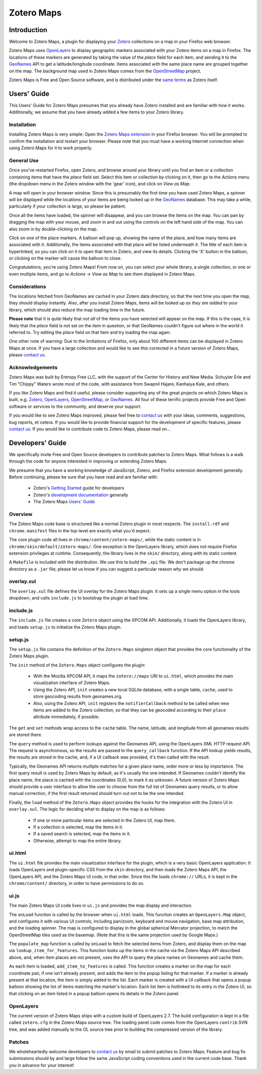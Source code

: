 ===========
Zotero Maps
===========

------------
Introduction
------------

Welcome to Zotero Maps, a plugin for displaying your Zotero_ collections
on a map in your Firefox web browser.

Zotero Maps uses OpenLayers_ to display geographic markers associated
with your Zotero items on a map in Firefox. The locations of these markers
are generated by taking the value of the *place* field for each item,
and sending it to the GeoNames_ API to get a latitude/longitude 
coordinate. Items associated with the same place name are grouped
together on the map. The background map used in Zotero Maps comes
from the OpenStreetMap_ project.

Zotero Maps is Free and Open Source software, and is distributed under
the `same terms`_ as Zotero itself.

------------
Users' Guide
------------

This Users' Guide for Zotero Maps presumes that you already have Zotero
installed and are familiar with how it works. Additionally, we assume
that you have already added a few items to your Zotero library.

Installation
~~~~~~~~~~~~

Installing Zotero Maps is very simple: Open the `Zotero Maps extension`_ in
your Firefox browser. You will be prompted to confirm the installation and
restart your browser. Please note that you must have a working Internet
connection when using Zotero Maps for it to work properly.

General Use
~~~~~~~~~~~

Once you've restarted Firefox, open Zotero, and browse around your library
until you find an item or a collection containing items that have the *place*
field set. Select this item or collection by clicking on it, then go to the
*Actions* menu (the dropdown menu in the Zotero window with the 'gear' icon),
and click on *View as Map*.

A map will open in your browser window. Since this is presumably the first time
you have used Zotero Maps, a spinner will be displayed while the locations of
your items are being looked up in the GeoNames_ database.  This may take a
while, particularly if your collection is large, so please be patient.

Once all the items have loaded, the spinner will disappear, and you can
browse the items on the map. You can pan by dragging the map with your mouse,
and zoom in and out using the controls on the left hand side of the map. You
can also zoom in by double-clicking on the map.

Click on one of the place markers. A balloon will pop up, showing the name of
the place, and how many items are associated with it. Additionally, the items
associated with that place will be listed underneath it. The title of each item
is hyperlinked, so you can click on it to open that item in Zotero, and view
its details. Clicking the 'X' button in the balloon, or clicking on the marker
will cause the balloon to close.

Congratulations, you're using Zotero Maps! From now on, you can select your
whole library, a single collection, or one or even multiple items, and go to
*Actions -> View as Map* to see them displayed in Zotero Maps.

Considerations
~~~~~~~~~~~~~~

The locations fetched from GeoNames are cached in your Zotero data directory,
so that the next time you open the map, they should display instantly. Also,
after you install Zotero Maps, items will be looked up *as they are added* to
your library, which should also reduce the map loading time in the future.

**Please note** that it is quite likely that *not all* of the items you have
selected will appear on the map. If this is the case, it is likely that the
*place* field is not set on the item in question, or that GeoNames couldn't
figure out where in the world it referred to. Try editing the *place* field on
that item and try loading the map again.

One other note of warning: Due to the limitations of Firefox, only about 100
different items can be displayed in Zotero Maps at once. If you have a large
collection and would like to see this corrected in a future version of Zotero
Maps, please `contact us`_.

Acknowledgements
~~~~~~~~~~~~~~~~

Zotero Maps was built by Entropy Free LLC, with the support of the Center for
History and New Media. Schuyler Erle and Tim "Chippy" Waters wrote most of
the code, with assistance from Swapnil Hajare, Kanhaiya Kale, and others.

If you like Zotero Maps and find it useful, please consider supporting any of
the great projects on which Zotero Maps is built, e.g. Zotero_, OpenLayers_,
OpenStreetMap_, or GeoNames_. All four of these terrific projects provide Free
and Open software or services to the community, and deserve your support.

If you would like to see Zotero Maps improved, please feel free to `contact
us`_ with your ideas, comments, suggestions, bug reports, et cetera. If you
would like to provide financial support for the development of specific
features, please `contact us`_. If you would like to contribute code to Zotero
Maps, please read on...

-----------------
Developers' Guide
-----------------

We specifically invite Free and Open Source developers to contribute
patches to Zotero Maps. What follows is a walk through the code for anyone
interested in improving or extending Zotero Maps.

We presume that you have a working knowledge of JavaScript, Zotero,
and Firefox extension development generally. Before continuing, please
be sure that you have read and are familiar with:

  * Zotero's `Getting Started`_ guide for developers
  * Zotero's `development documentation`_ generally
  * The Zotero Maps `Users' Guide`_

Overview
~~~~~~~~

The Zotero Maps code base is structured like a normal Zotero plugin in most
respects. The ``install.rdf`` and ``chrome.manifest`` files in the top-level
are exactly what you'd expect.
    
The core plugin code all lives in ``chrome/content/zotero-maps/``, while the
static content is in ``chrome/skin/default/zotero-maps/``. One exception is the
OpenLayers library, which does not require Firefox extension privileges at
runtime. Consequently, the library lives in the ``skin/`` directory, along with
its static content.

A ``Makefile`` is included with the distribution. We use this to build the
``.xpi`` file. We don't package up the chrome directory as a ``.jar`` file;
please let us know if you can suggest a particular reason why we should.

overlay.xul
~~~~~~~~~~~

The ``overlay.xul`` file defines the UI overlay for the Zotero Maps plugin. It
sets up a single menu option in the tools dropdown, and calls ``include.js`` to
bootstrap the plugin at load time.

include.js
~~~~~~~~~~

The ``include.js`` file creates a core ``Zotero`` object using the XPCOM API.
Additionally, it loads the OpenLayers library, and loads ``setup.js`` to
initialize the Zotero Maps plugin.

setup.js
~~~~~~~~

The ``setup.js`` file contains the definition of the ``Zotero.Maps`` singleton
object that provides the core functionality of the Zotero Maps plugin.


The ``init`` method of the ``Zotero.Maps`` object configures the plugin:

  * With the Mozilla XPCOM API, it maps the ``zotero://maps`` URI to
    ``ui.html``, which provides the main visualization interface of Zotero
    Maps.
  * Using the Zotero API, ``init`` creates a new local SQLite database,
    with a single table, ``cache``, used to store geocoding results from
    geonames.org.
  * Also, using the Zotero API, ``init`` registers the ``notifierCallback``
    method to be called when new items are added to the Zotero collection,
    so that they can be geocoded according to their ``place`` attribute
    immediately, if possible.

The ``get`` and ``set`` methods wrap access to the ``cache`` table. The
name, latitude, and longitude from all geonames results are stored there.

The ``query`` method is used to perform lookups against the Geonames API,
using the OpenLayers XML HTTP request API. The request is asynchronous, so
the results are passed to the ``query_callback`` function. If the API
lookup yields results, the results are stored in the cache, and, if a UI
callback was provided, it's then called with the result. 

Typically, the Geonames API returns multiple matches for a given place
name, order more or less by importance. The first query result is used by
Zotero Maps by default, as it's usually the one intended. If Geonames
couldn't identify the place name, the place is cached with the coordinates
(0,0), to mark it as unknown. A future version of Zotero Maps should
provide a user interface to allow the user to choose from the full list of
Geonames query results, or to allow manual correction, if the first result
returned should turn out not to be the one intended.

Finally, the ``load`` method of the ``Zotero.Maps`` object provides the
hooks for the integration with the Zotero UI in ``overlay.xul``. The logic
for deciding what to display on the map is as follows:

  * If one or more particular items are selected in the Zotero UI, map them.
  * If a collection is selected, map the items in it.
  * If a saved search is selected, map the items in it.
  * Otherwise, attempt to map the entire library. 

ui.html
~~~~~~~

The ``ui.html`` file provides the main visualization interface for the
plugin, which is a very basic OpenLayers application. It loads OpenLayers
and plugin-specific CSS from the ``skin`` directory, and then loads the
Zotero Maps API, the OpenLayers API, and the Zotero Maps UI code, in that
order. Since this file loads ``chrome://`` URLs, it is kept in the
``chrome/content/`` directory, in order to have permissions to do so.

ui.js
~~~~~

The main Zotero Maps UI code lives in ``ui.js`` and provides the map
display and interaction.

The ``onLoad`` function is called by the browser when ``ui.html`` loads.
This function creates an ``OpenLayers.Map`` object, and configures it with
various UI controls, including pan/zoom, keyboard and mouse navigation,
base map attribution, and the loading spinner. The map is configured to
display in the global spherical Mercator projection, to match the
OpenStreetMap tiles used as the basemap. (Note that this is the same
projection used by Google Maps.)

The ``populate_map`` function is called by ``onLoad`` to fetch the selected
items from Zotero, and display them on the map via
``lookup_item_for_features``. This function looks up the items in the cache
via the Zotero Maps API described above, and, when item places are not
present, uses the API to query the place names on Geonames and cache them.

As each item is loaded, ``add_item_to_features`` is called. This function
creates a marker on the map for each coordinate pair, if one isn't already
present, and adds the item to the popup listing for that marker. If a
marker is already present at that location, the item is simply added to the
list. Each marker is created with a UI callback that opens a popup balloon
showing the list of items matching the marker's location. Each list item is
hotlinked to its entry in the Zotero UI, so that clicking on an item listed
in a popup balloon opens its details in the Zotero panel.

OpenLayers
~~~~~~~~~~

The current version of Zotero Maps ships with a custom build of OpenLayers
2.7. The build configuration is kept in a file called ``zotero.cfg`` in the
Zotero Maps source tree. The loading panel code comes from the OpenLayers
``contrib`` SVN tree, and was added manually to the OL source tree prior to
building the compressed version of the library.

Patches
~~~~~~~

We wholeheartedly welcome developers to `contact us`_ by email to submit
patches to Zotero Maps. Feature and bug fix submissions should by and large
follow the same JavaScript coding conventions used in the current code base.
Thank you in advance for your interest!


.. _Zotero: http://www.zotero.org/
.. _OpenLayers: http://www.openlayers.org/
.. _GeoNames: http://www.geonames.org/
.. _OpenStreetMap: http://www.openstreetmap.org/
.. _`same terms`: http://www.opensource.org/licenses/ecl1.php
.. _`Zotero Maps extension`: http://zotero.entropyfree.com/download/zotero-maps.xpi
.. _`Getting Started`: http://www.zotero.org/support/dev/getting_started
.. _`development documentation`: http://www.zotero.org/support/dev/start
.. _`contact us`: mailto:zotero@entropyfree.com
